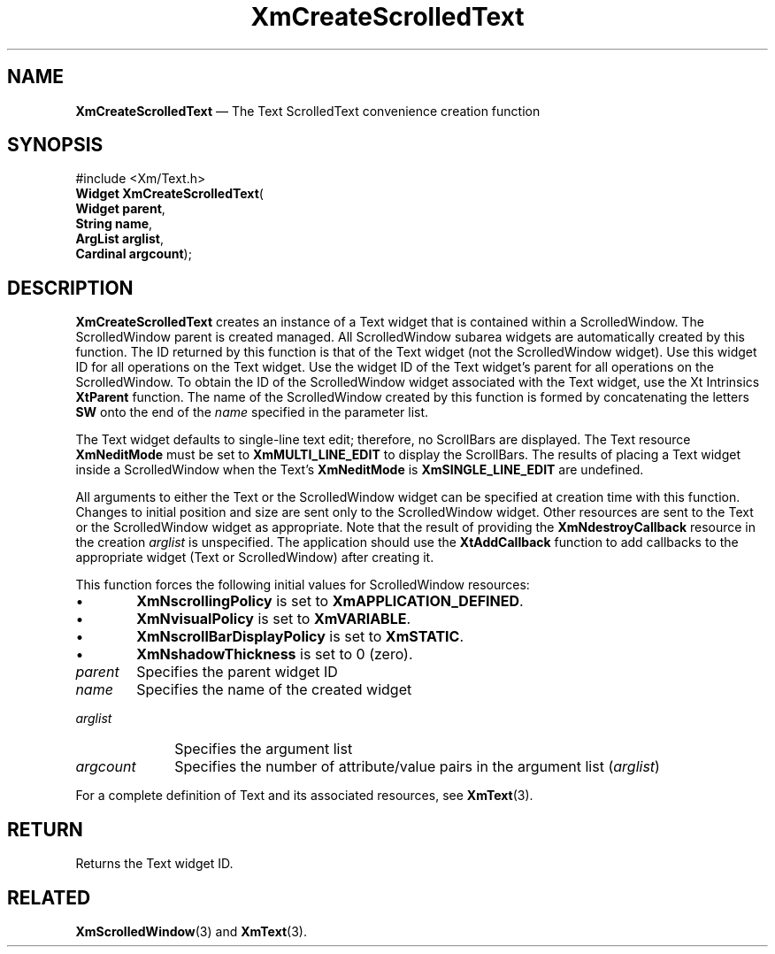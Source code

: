 '\" t
...\" CreScE.sgm /main/8 1996/09/08 20:35:54 rws $
.de P!
.fl
\!!1 setgray
.fl
\\&.\"
.fl
\!!0 setgray
.fl			\" force out current output buffer
\!!save /psv exch def currentpoint translate 0 0 moveto
\!!/showpage{}def
.fl			\" prolog
.sy sed -e 's/^/!/' \\$1\" bring in postscript file
\!!psv restore
.
.de pF
.ie     \\*(f1 .ds f1 \\n(.f
.el .ie \\*(f2 .ds f2 \\n(.f
.el .ie \\*(f3 .ds f3 \\n(.f
.el .ie \\*(f4 .ds f4 \\n(.f
.el .tm ? font overflow
.ft \\$1
..
.de fP
.ie     !\\*(f4 \{\
.	ft \\*(f4
.	ds f4\"
'	br \}
.el .ie !\\*(f3 \{\
.	ft \\*(f3
.	ds f3\"
'	br \}
.el .ie !\\*(f2 \{\
.	ft \\*(f2
.	ds f2\"
'	br \}
.el .ie !\\*(f1 \{\
.	ft \\*(f1
.	ds f1\"
'	br \}
.el .tm ? font underflow
..
.ds f1\"
.ds f2\"
.ds f3\"
.ds f4\"
.ta 8n 16n 24n 32n 40n 48n 56n 64n 72n 
.TH "XmCreateScrolledText" "library call"
.SH "NAME"
\fBXmCreateScrolledText\fP \(em The Text ScrolledText convenience creation function
.iX "XmCreateScrolledText"
.iX "creation functions" "XmCreateScrolledText"
.SH "SYNOPSIS"
.PP
.nf
#include <Xm/Text\&.h>
\fBWidget \fBXmCreateScrolledText\fP\fR(
\fBWidget \fBparent\fR\fR,
\fBString \fBname\fR\fR,
\fBArgList \fBarglist\fR\fR,
\fBCardinal \fBargcount\fR\fR);
.fi
.SH "DESCRIPTION"
.PP
\fBXmCreateScrolledText\fP creates an instance of a Text widget
that is contained within a ScrolledWindow\&.
The ScrolledWindow parent is created managed\&.
All ScrolledWindow subarea
widgets are automatically created by this function\&.
The ID returned by this function is that of the Text widget
(not the ScrolledWindow widget)\&.
Use this widget ID for all operations on the Text widget\&.
Use the widget ID of the Text widget\&'s parent for
all operations on the ScrolledWindow\&.
To obtain the ID of the ScrolledWindow widget associated with the
Text widget, use the Xt Intrinsics \fBXtParent\fP function\&.
The name of the ScrolledWindow created by this function is formed by
concatenating the letters \fBSW\fP
onto the end of the \fIname\fP specified in the parameter list\&.
.PP
The Text widget defaults to single-line text edit; therefore, no ScrollBars
are displayed\&. The Text resource \fBXmNeditMode\fP must be set to
\fBXmMULTI_LINE_EDIT\fP to display the ScrollBars\&.
The results of placing a Text widget inside a ScrolledWindow when the
Text\&'s \fBXmNeditMode\fP is \fBXmSINGLE_LINE_EDIT\fP are undefined\&.
.PP
All arguments to either the Text or the ScrolledWindow widget can be
specified at creation time with this function\&.
Changes to initial position and size are sent only to the ScrolledWindow
widget\&.
Other resources are sent to the Text or the ScrolledWindow widget as
appropriate\&.
Note that the result of providing the \fBXmNdestroyCallback\fP
resource in the creation \fIarglist\fP is unspecified\&. The
application should use the \fBXtAddCallback\fP function to add
callbacks to the appropriate widget (Text or ScrolledWindow) after
creating it\&.
.PP
This function forces the following initial values for ScrolledWindow
resources:
.IP "   \(bu" 6
\fBXmNscrollingPolicy\fP is set to \fBXmAPPLICATION_DEFINED\fP\&.
.IP "   \(bu" 6
\fBXmNvisualPolicy\fP is set to \fBXmVARIABLE\fP\&.
.IP "   \(bu" 6
\fBXmNscrollBarDisplayPolicy\fP is set to \fBXmSTATIC\fP\&.
.IP "   \(bu" 6
\fBXmNshadowThickness\fP is set to 0 (zero)\&.
.IP "\fIparent\fP" 10
Specifies the parent widget ID
.IP "\fIname\fP" 10
Specifies the name of the created widget
.IP "\fIarglist\fP" 10
Specifies the argument list
.IP "\fIargcount\fP" 10
Specifies the number of attribute/value pairs in the argument list
(\fIarglist\fP)
.PP
For a complete definition of Text and its associated resources, see
\fBXmText\fP(3)\&.
.SH "RETURN"
.PP
Returns the Text widget ID\&.
.SH "RELATED"
.PP
\fBXmScrolledWindow\fP(3) and \fBXmText\fP(3)\&.
...\" created by instant / docbook-to-man, Sun 22 Dec 1996, 20:21
